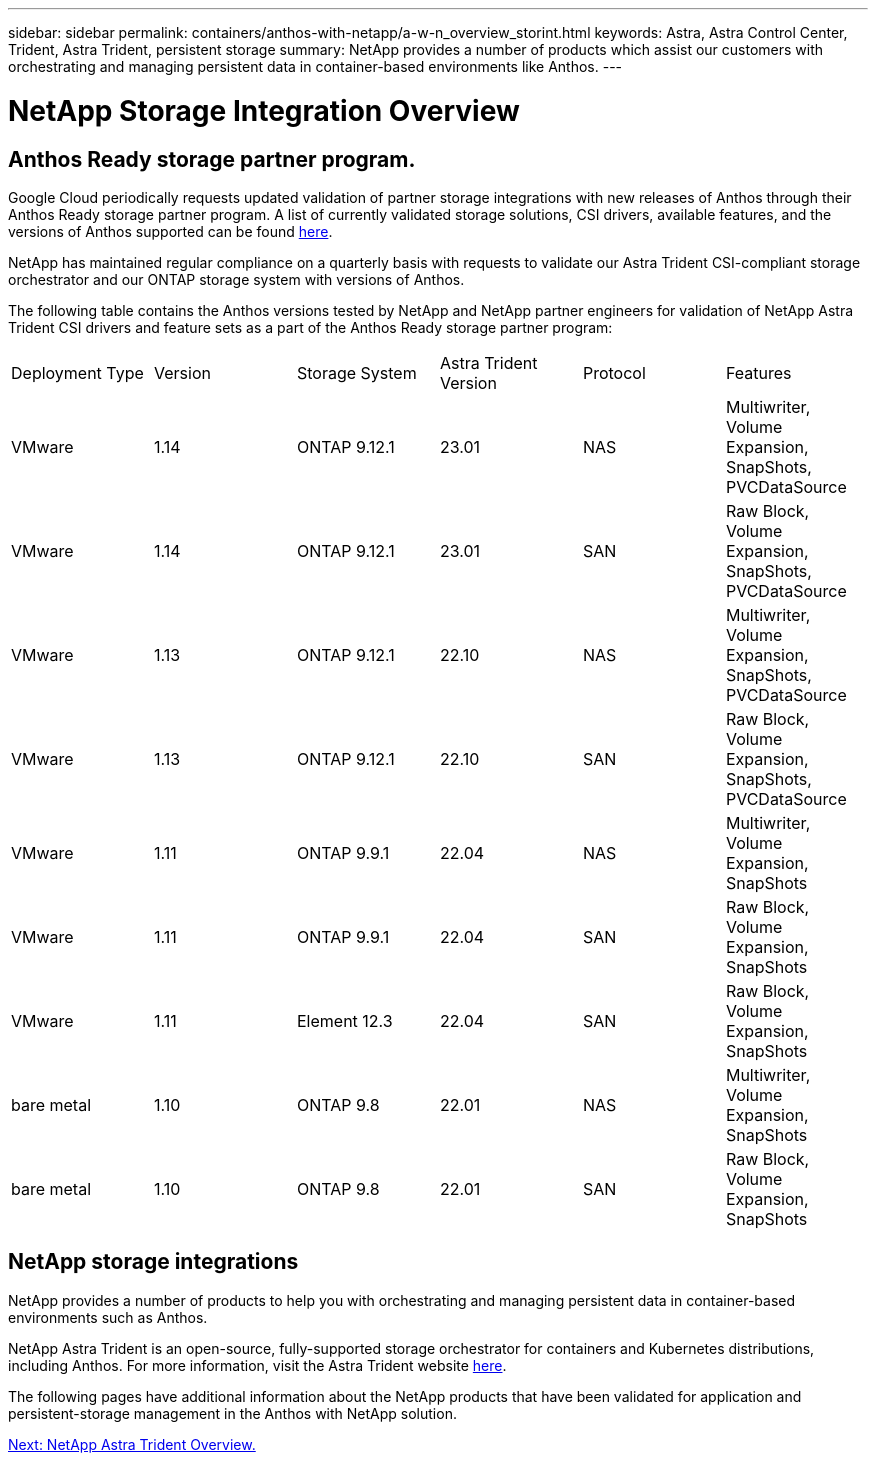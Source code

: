 ---
sidebar: sidebar
permalink: containers/anthos-with-netapp/a-w-n_overview_storint.html
keywords: Astra, Astra Control Center, Trident, Astra Trident, persistent storage
summary: NetApp provides a number of products which assist our customers with orchestrating and managing persistent data in container-based environments like Anthos.
---

= NetApp Storage Integration Overview
:hardbreaks:
:nofooter:
:icons: font
:linkattrs:
:imagesdir: ./../../media/

//
// This file was created with NDAC Version 0.9 (June 4, 2020)
//
// 2020-06-25 14:31:33.563897
//

== Anthos Ready storage partner program.

Google Cloud periodically requests updated validation of partner storage integrations with new releases of Anthos through their Anthos Ready storage partner program. A list of currently validated storage solutions, CSI drivers, available features, and the versions of Anthos supported can be found https://cloud.google.com/anthos/docs/resources/partner-storage[here^].

NetApp has maintained regular compliance on a quarterly basis with requests to validate our Astra Trident CSI-compliant storage orchestrator and our ONTAP storage system with versions of Anthos.

The following table contains the Anthos versions tested by NetApp and NetApp partner engineers for validation of NetApp Astra Trident CSI drivers and feature sets as a part of the Anthos Ready storage partner program:

|===
|Deployment Type | Version | Storage System | Astra Trident Version | Protocol | Features
|VMware  | 1.14 | ONTAP 9.12.1| 23.01 | NAS | Multiwriter, Volume Expansion, SnapShots, PVCDataSource
|VMware  | 1.14 | ONTAP 9.12.1| 23.01 | SAN | Raw Block, Volume Expansion, SnapShots, PVCDataSource
|VMware  | 1.13 | ONTAP 9.12.1| 22.10 | NAS | Multiwriter, Volume Expansion, SnapShots, PVCDataSource
|VMware  | 1.13 | ONTAP 9.12.1| 22.10 | SAN | Raw Block, Volume Expansion, SnapShots, PVCDataSource
|VMware  | 1.11 | ONTAP 9.9.1 | 22.04 | NAS | Multiwriter, Volume Expansion, SnapShots
|VMware  | 1.11 | ONTAP 9.9.1| 22.04 | SAN | Raw Block, Volume Expansion, SnapShots
|VMware  | 1.11 | Element 12.3 | 22.04 | SAN | Raw Block, Volume Expansion, SnapShots
|bare metal   | 1.10 | ONTAP 9.8 | 22.01 | NAS | Multiwriter, Volume Expansion, SnapShots
|bare metal  | 1.10 | ONTAP 9.8| 22.01 | SAN | Raw Block, Volume Expansion, SnapShots
|===


== NetApp storage integrations

NetApp provides a number of products to help you with orchestrating and managing persistent data in container-based environments such as Anthos.

NetApp Astra Trident is an open-source, fully-supported storage orchestrator for containers and Kubernetes distributions, including Anthos. For more information, visit the Astra Trident website https://docs.netapp.com/us-en/trident/index.html[here].

The following pages have additional information about the NetApp products that have been validated for application and persistent-storage management in the Anthos with NetApp solution.

link:a-w-n_overview_trident.html[Next: NetApp Astra Trident Overview.]
